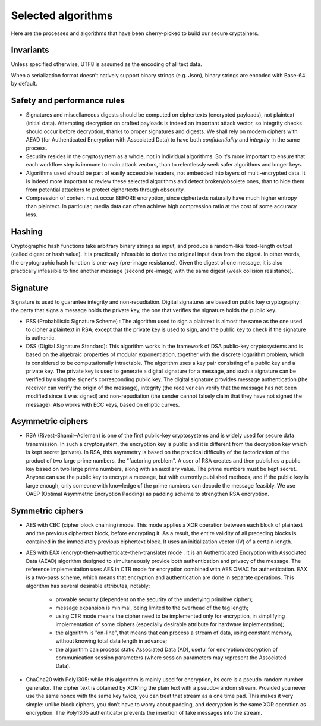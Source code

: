 

Selected algorithms
===============================

Here are the processes and algorithms that have been cherry-picked to build our secure cryptainers.


Invariants
+++++++++++++++++++++++++++++++++

Unless specified otherwise, UTF8 is assumed as the encoding of all text data.

When a serialization format doesn't natively support binary strings (e.g. Json), binary strings are encoded with Base-64 by default.


Safety and performance rules
+++++++++++++++++++++++++++++++++

- Signatures and miscellaneous digests should be computed on ciphertexts (encrypted payloads), not plaintext (initial data). Attempting decryption on crafted payloads is indeed an important attack vector, so integrity checks should occur before decryption, thanks to proper signatures and digests. We shall rely on modern ciphers with AEAD (for Authenticated Encryption with Associated Data) to have both *confidentiality* and *integrity* in the same process.

- Security resides in the cryptosystem as a whole, not in individual algorithms. So it's more important to ensure that each workflow step is immune to main attack vectors, than to relentlessly seek safer algorithms and longer keys.

- Algorithms used should be part of easily accessible headers, not embedded into layers of multi-encrypted data. It is indeed more important to review these selected algorithms and detect broken/obsolete ones, than to hide them from potential attackers to protect ciphertexts through obscurity.

- Compression of content must occur BEFORE encryption, since ciphertexts naturally have much higher entropy than plaintext. In particular, media data can often achieve high compression ratio at the cost of some accuracy loss.


Hashing
+++++++++++++++++++++++++

Cryptographic hash functions take arbitrary binary strings as input, and produce a random-like fixed-length output (called digest or hash value). It is practically infeasible to derive the original input data from the digest. In other words, the cryptographic hash function is one-way (pre-image resistance). Given the digest of one message, it is also practically infeasible to find another message (second pre-image) with the same digest (weak collision resistance).

.. autodata:: wacryptolib.utilities.SUPPORTED_HASH_ALGOS
   :noindex:


Signature
+++++++++++++++++++++++++

Signature is used to guarantee integrity and non-repudiation. Digital signatures are based on public key cryptography: the party that signs a message holds the private key, the one that verifies the signature holds the public key.

- PSS (Probabilistic Signature Scheme) : The algorithm used to sign a plaintext is almost the same as the one used to cipher a plaintext in RSA; except that the private key is used to sign, and the public key to check if the signature is authentic.

- DSS (Digital Signature Standard): This algorithm works in the framework of DSA public-key cryptosystems and is based on the algebraic properties of modular exponentiation, together with the discrete logarithm problem, which is considered to be computationally intractable. The algorithm uses a key pair consisting of a public key and a private key. The private key is used to generate a digital signature for a message, and such a signature can be verified by using the signer's corresponding public key. The digital signature provides message authentication (the receiver can verify the origin of the message), integrity (the receiver can verify that the message has not been modified since it was signed) and non-repudiation (the sender cannot falsely claim that they have not signed the message). Also works with ECC keys, based on elliptic curves.


Asymmetric ciphers
+++++++++++++++++++++++++

- RSA (Rivest–Shamir–Adleman) is one of the first public-key cryptosystems and is widely used for secure data transmission. In such a cryptosystem, the encryption key is public and it is different from the decryption key which is kept secret (private). In RSA, this asymmetry is based on the practical difficulty of the factorization of the product of two large prime numbers, the "factoring problem".
  A user of RSA creates and then publishes a public key based on two large prime numbers, along with an auxiliary value. The prime numbers must be kept secret. Anyone can use the public key to encrypt a message, but with currently published methods, and if the public key is large enough, only someone with knowledge of the prime numbers can decode the message feasibly. We use OAEP (Optimal Asymmetric Encryption Padding) as padding scheme to strengthen RSA encryption.


Symmetric ciphers
+++++++++++++++++++++++++

- AES with CBC (cipher block chaining) mode. This mode applies a XOR operation between each block of plaintext and the previous ciphertext block, before encrypting it. As a result, the entire validity of all preceding blocks is contained in the immediately previous ciphertext block. It uses an initialization vector (IV) of a certain length.

- AES with EAX (encrypt-then-authenticate-then-translate) mode : it is an Authenticated Encryption with Associated Data (AEAD) algorithm designed to simultaneously provide both authentication and privacy of the message.
  The reference implementation uses AES in CTR mode for encryption combined with AES OMAC for authentication.
  EAX is a two-pass scheme, which means that encryption and authentication are done in separate operations.
  This algorithm has several desirable attributes, notably:

    - provable security (dependent on the security of the underlying primitive cipher);
    - message expansion is minimal, being limited to the overhead of the tag length;
    - using CTR mode means the cipher need to be implemented only for encryption, in simplifying implementation of some ciphers (especially desirable attribute for hardware implementation);
    - the algorithm is "on-line", that means that can process a stream of data, using constant memory, without knowing total data length in advance;
    - the algorithm can process static Associated Data (AD), useful for encryption/decryption of communication session parameters (where session parameters may represent the Associated Data).

- ChaCha20 with Poly1305: while this algorithm is mainly used for encryption, its core is a pseudo-random number generator. The cipher text is obtained by XOR'ing the plain text with a pseudo-random stream. Provided you never use the same nonce with the same key twice, you can treat that stream as a one time pad. This makes it very simple: unlike block ciphers, you don't have to worry about padding, and decryption is the same XOR operation as encryption. The Poly1305 authenticator prevents the insertion of fake messages into the stream.


